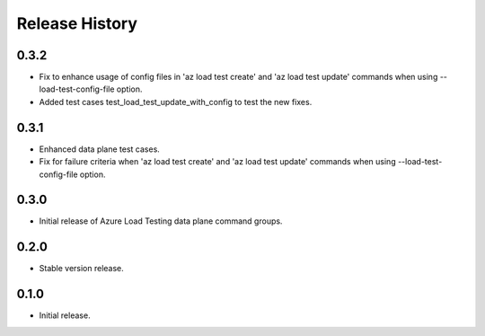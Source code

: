 .. :changelog:

Release History
===============
0.3.2
++++++
* Fix to enhance usage of config files in 'az load test create' and 'az load test update' commands when using --load-test-config-file option.
* Added test cases test_load_test_update_with_config to test the new fixes.

0.3.1
++++++
* Enhanced data plane test cases.
* Fix for failure criteria when 'az load test create' and 'az load test update' commands when using --load-test-config-file option.

0.3.0
++++++
* Initial release of Azure Load Testing data plane command groups.

0.2.0
++++++
* Stable version release.

0.1.0
++++++
* Initial release.
